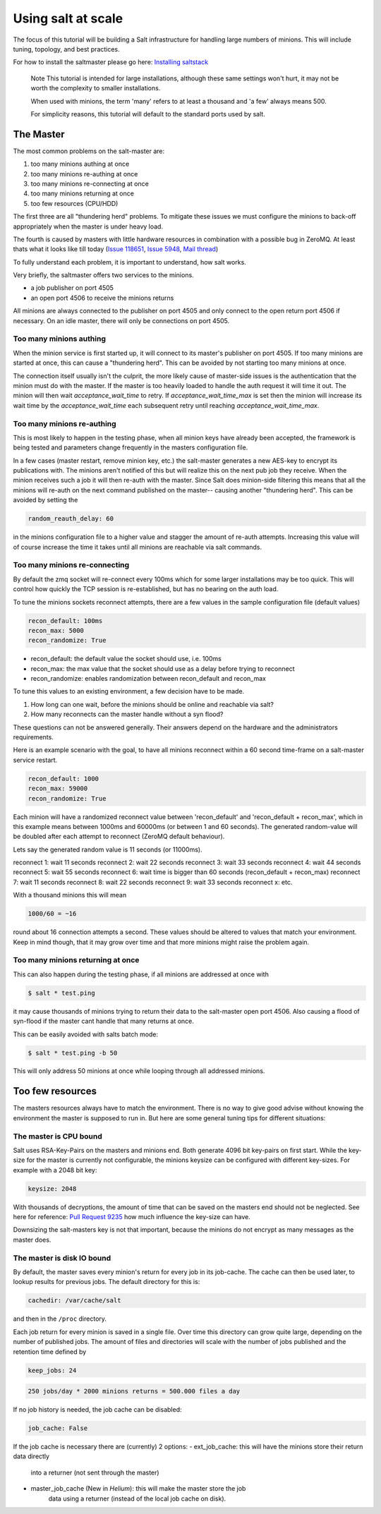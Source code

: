 ===================================
Using salt at scale
===================================

The focus of this tutorial will be building a Salt infrastructure for handling
large numbers of minions. This will include tuning, topology, and best practices.

For how to install the saltmaster please
go here: `Installing saltstack <http://docs.saltstack.com/topics/installation/index.html>`_

    Note
    This tutorial is intended for large installations, although these same settings
    won't hurt, it may not be worth the complexity to smaller installations.

    When used with minions, the term 'many' refers to at least a thousand
    and 'a few' always means 500.

    For simplicity reasons, this tutorial will default to the standard ports
    used by salt.

The Master
==========

The most common problems on the salt-master are:

1. too many minions authing at once
2. too many minions re-authing at once
3. too many minions re-connecting at once
4. too many minions returning at once
5. too few resources (CPU/HDD)

The first three are all "thundering herd" problems. To mitigate these issues
we must configure the minions to back-off appropriately when the master is
under heavy load.

The fourth is caused by masters with little hardware resources in combination
with a possible bug in ZeroMQ. At least thats what it looks like till today
(`Issue 118651 <https://github.com/saltstack/salt/issues/11865>`_,
`Issue 5948 <https://github.com/saltstack/salt/issues/5948>`_,
`Mail thread <https://groups.google.com/forum/#!searchin/salt-users/lots$20of$20minions/salt-users/WxothArv2Do/t12MigMQDFAJ>`_)

To fully understand each problem, it is important to understand, how salt works.

Very briefly, the saltmaster offers two services to the minions.

- a job publisher on port 4505
- an open port 4506 to receive the minions returns

All minions are always connected to the publisher on port 4505 and only connect
to the open return port 4506 if necessary. On an idle master, there will only
be connections on port 4505.

Too many minions authing
-------------------------------
When the minion service is first started up, it will connect to its master's publisher
on port 4505. If too many minions are started at once, this can cause a "thundering herd".
This can be avoided by not starting too many minions at once.

The connection itself usually isn't the culprit, the more likely cause of master-side
issues is the authentication that the minion must do with the master. If the master
is too heavily loaded to handle the auth request it will time it out. The minion
will then wait `acceptance_wait_time` to retry. If `acceptance_wait_time_max` is
set then the minion will increase its wait time by the `acceptance_wait_time` each
subsequent retry until reaching `acceptance_wait_time_max`.


Too many minions re-authing
-------------------------------
This is most likely to happen in the testing phase, when all minion keys have
already been accepted, the framework is being tested and parameters change
frequently in the masters configuration file.

In a few cases (master restart, remove minion key, etc.) the salt-master generates
a new AES-key to encrypt its publications with. The minions aren't notified of
this but will realize this on the next pub job they receive. When the minion
receives such a job it will then re-auth with the master. Since Salt does minion-side
filtering this means that all the minions will re-auth on the next command published
on the master-- causing another "thundering herd". This can be avoided by
setting the

.. code-block:: yaml

    random_reauth_delay: 60

in the minions configuration file to a higher value and stagger the amount
of re-auth attempts. Increasing this value will of course increase the time
it takes until all minions are reachable via salt commands.


Too many minions re-connecting
-------------------------------
By default the zmq socket will re-connect every 100ms which for some larger
installations may be too quick. This will control how quickly the TCP session is
re-established, but has no bearing on the auth load.

To tune the minions sockets reconnect attempts, there are a few values in
the sample configuration file (default values)

.. code-block:: yaml

    recon_default: 100ms
    recon_max: 5000
    recon_randomize: True


- recon_default: the default value the socket should use, i.e. 100ms
- recon_max: the max value that the socket should use as a delay before trying to reconnect
- recon_randomize: enables randomization between recon_default and recon_max

To tune this values to an existing environment, a few decision have to be made.


1. How long can one wait, before the minions should be online and reachable via salt?

2. How many reconnects can the master handle without a syn flood?

These questions can not be answered generally. Their answers depend on the
hardware and the administrators requirements.

Here is an example scenario with the goal, to have all minions reconnect
within a 60 second time-frame on a salt-master service restart.

.. code-block:: yaml

    recon_default: 1000
    recon_max: 59000
    recon_randomize: True

Each minion will have a randomized reconnect value between 'recon_default'
and 'recon_default + recon_max', which in this example means between 1000ms
and 60000ms (or between 1 and 60 seconds). The generated random-value will
be doubled after each attempt to reconnect (ZeroMQ default behaviour).

Lets say the generated random value is 11 seconds (or 11000ms).

reconnect 1: wait 11 seconds
reconnect 2: wait 22 seconds
reconnect 3: wait 33 seconds
reconnect 4: wait 44 seconds
reconnect 5: wait 55 seconds
reconnect 6: wait time is bigger than 60 seconds (recon_default + recon_max)
reconnect 7: wait 11 seconds
reconnect 8: wait 22 seconds
reconnect 9: wait 33 seconds
reconnect x: etc.

With a thousand minions this will mean

.. code-block:: math

    1000/60 = ~16

round about 16 connection attempts a second. These values should be altered to
values that match your environment. Keep in mind though, that it may grow over
time and that more minions might raise the problem again.


Too many minions returning at once
-------------------------------
This can also happen during the testing phase, if all minions are addressed at
once with

.. code-block:: bash

    $ salt * test.ping

it may cause thousands of minions trying to return their data to the salt-master
open port 4506. Also causing a flood of syn-flood if the master cant handle that many
returns at once.

This can be easily avoided with salts batch mode:

.. code-block:: bash

    $ salt * test.ping -b 50

This will only address 50 minions at once while looping through all addressed
minions.


Too few resources
=====================
The masters resources always have to match the environment. There is no way
to give good advise without knowing the environment the master is supposed to
run in.  But here are some general tuning tips for different situations:

The master is CPU bound
-------------------------------
Salt uses RSA-Key-Pairs on the masters and minions end. Both generate 4096
bit key-pairs on first start. While the key-size for the master is currently
not configurable, the minions keysize can be configured with different
key-sizes. For example with a 2048 bit key:

.. code-block:: yaml

    keysize: 2048

With thousands of decryptions, the amount of time that can be saved on the
masters end should not be neglected. See here for reference:
`Pull Request 9235 <https://github.com/saltstack/salt/pull/9235>`_ how much
influence the key-size can have.

Downsizing the salt-masters key is not that important, because the minions
do not encrypt as many messages as the master does.

The master is disk IO bound
-------------------------
By default, the master saves every minion's return for every job in its
job-cache. The cache can then be used later, to lookup results for previous
jobs. The default directory for this is:

.. code-block:: yaml

    cachedir: /var/cache/salt

and then in the ``/proc`` directory.

Each job return for every minion is saved in a single file. Over time this
directory can grow quite large, depending on the number of published jobs. The
amount of files and directories will scale with the number of jobs published and
the retention time defined by

.. code-block:: yaml

    keep_jobs: 24

.. code-block:: math

    250 jobs/day * 2000 minions returns = 500.000 files a day

If no job history is needed, the job cache can be disabled:

.. code-block:: yaml

   job_cache: False


If the job cache is necessary there are (currently) 2 options:
- ext_job_cache: this will have the minions store their return data directly
    into a returner (not sent through the master)
- master_job_cache (New in `Helium`): this will make the master store the job
    data using a returner (instead of the local job cache on disk).
